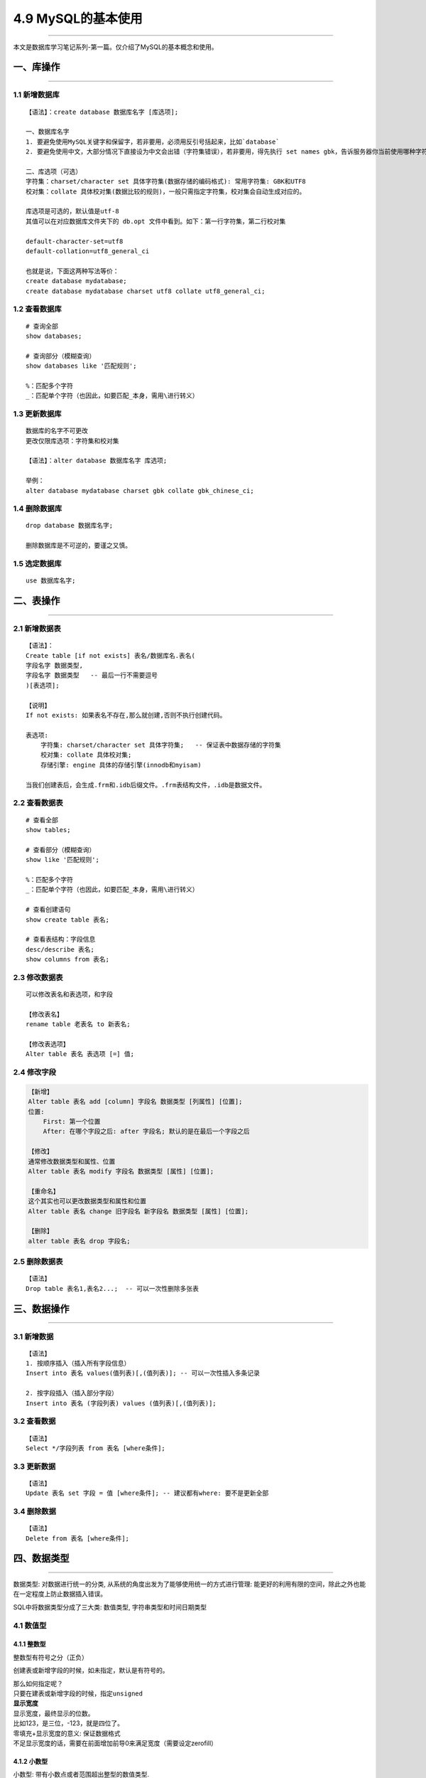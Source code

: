 4.9 MySQL的基本使用
===================

--------------

本文是数据库学习笔记系列-第一篇。仅介绍了MySQL的基本概念和使用。

一、库操作
----------

--------------

1.1 新增数据库
~~~~~~~~~~~~~~

::

   【语法】：create database 数据库名字 [库选项];

   一、数据库名字
   1. 要避免使用MySQL关键字和保留字，若非要用，必须用反引号括起来，比如`database`
   2. 要避免使用中文，大部分情况下直接设为中文会出错（字符集错误），若非要用，得先执行 set names gbk，告诉服务器你当前使用哪种字符集。

   二、库选项（可选）
   字符集：charset/character set 具体字符集(数据存储的编码格式): 常用字符集: GBK和UTF8
   校对集：collate 具体校对集(数据比较的规则)，一般只需指定字符集，校对集会自动生成对应的。

   库选项是可选的，默认值是utf-8
   其值可以在对应数据库文件夹下的 db.opt 文件中看到。如下：第一行字符集，第二行校对集

   default-character-set=utf8
   default-collation=utf8_general_ci

   也就是说，下面这两种写法等价：
   create database mydatabase;
   create database mydatabase charset utf8 collate utf8_general_ci;

1.2 查看数据库
~~~~~~~~~~~~~~

::

   # 查询全部
   show databases;

   # 查询部分（模糊查询）
   show databases like '匹配规则';

   %：匹配多个字符
   _：匹配单个字符（也因此，如要匹配_本身，需用\进行转义）

1.3 更新数据库
~~~~~~~~~~~~~~

::

   数据库的名字不可更改
   更改仅限库选项：字符集和校对集

   【语法】：alter database 数据库名字 库选项;

   举例：
   alter database mydatabase charset gbk collate gbk_chinese_ci;

1.4 删除数据库
~~~~~~~~~~~~~~

::

   drop database 数据库名字;

   删除数据库是不可逆的，要谨之又慎。

1.5 选定数据库
~~~~~~~~~~~~~~

::

   use 数据库名字;

二、表操作
----------

--------------

2.1 新增数据表
~~~~~~~~~~~~~~

::

   【语法】：
   Create table [if not exists] 表名/数据库名.表名(
   字段名字 数据类型,
   字段名字 数据类型   -- 最后一行不需要逗号
   )[表选项];

   【说明】
   If not exists: 如果表名不存在,那么就创建,否则不执行创建代码。

   表选项: 
       字符集: charset/character set 具体字符集;   -- 保证表中数据存储的字符集
       校对集: collate 具体校对集;
       存储引擎: engine 具体的存储引擎(innodb和myisam)

   当我们创建表后，会生成.frm和.idb后缀文件。.frm表结构文件，.idb是数据文件。

2.2 查看数据表
~~~~~~~~~~~~~~

::

   # 查看全部
   show tables;

   # 查看部分（模糊查询）
   show like '匹配规则';

   %：匹配多个字符
   _：匹配单个字符（也因此，如要匹配_本身，需用\进行转义）

   # 查看创建语句
   show create table 表名;

   # 查看表结构：字段信息
   desc/describe 表名;
   show columns from 表名;

2.3 修改数据表
~~~~~~~~~~~~~~

::

   可以修改表名和表选项，和字段

   【修改表名】
   rename table 老表名 to 新表名;

   【修改表选项】
   Alter table 表名 表选项 [=] 值;

2.4 修改字段
~~~~~~~~~~~~

.. code:: shell

   【新增】
   Alter table 表名 add [column] 字段名 数据类型 [列属性] [位置];
   位置:
       First: 第一个位置
       After: 在哪个字段之后: after 字段名; 默认的是在最后一个字段之后
       
   【修改】
   通常修改数据类型和属性、位置
   Alter table 表名 modify 字段名 数据类型 [属性] [位置];

   【重命名】
   这个其实也可以更改数据类型和属性和位置
   Alter table 表名 change 旧字段名 新字段名 数据类型 [属性] [位置];

   【删除】
   alter table 表名 drop 字段名;

2.5 删除数据表
~~~~~~~~~~~~~~

::

   【语法】
   Drop table 表名1,表名2...;  -- 可以一次性删除多张表

三、数据操作
------------

--------------

3.1 新增数据
~~~~~~~~~~~~

::

   【语法】
   1. 按顺序插入（插入所有字段信息）
   Insert into 表名 values(值列表)[,(值列表)]; -- 可以一次性插入多条记录

   2. 按字段插入（插入部分字段）
   Insert into 表名 (字段列表) values (值列表)[,(值列表)];

3.2 查看数据
~~~~~~~~~~~~

::

   【语法】
   Select */字段列表 from 表名 [where条件];

3.3 更新数据
~~~~~~~~~~~~

::

   【语法】
   Update 表名 set 字段 = 值 [where条件]; -- 建议都有where: 要不是更新全部

3.4 删除数据
~~~~~~~~~~~~

::

   【语法】
   Delete from 表名 [where条件];

四、数据类型
------------

--------------

``数据类型``: 对数据进行统一的分类,
从系统的角度出发为了能够使用统一的方式进行管理:
能更好的利用有限的空间，除此之外也能在一定程度上防止数据插入错误。

SQL中将数据类型分成了三大类: ``数值类型``,
``字符串类型``\ 和\ ``时间日期类型``

|image0|

4.1 数值型
~~~~~~~~~~

4.1.1 整数型
^^^^^^^^^^^^

整数型有符号之分（正负）

|image1|

创建表或新增字段的时候，如未指定，默认是有符号的。

| 那么如何指定呢？
| 只要在建表或新增字段的时候，指定\ ``unsigned``
| |image2|

| **显示宽度**
| 显示宽度，最终显示的位数。
| 比如123，是三位，-123，就是四位了。

| 零填充+显示宽度的意义: 保证数据格式
| 不足显示宽度的话，需要在前面增加前导0来满足宽度（需要设定zerofill）
  |image3|

4.1.2 小数型
^^^^^^^^^^^^

小数型: 带有小数点或者范围超出整型的数值类型.

| SQL中:，将小数型细分成两种: ``浮点型``\ 和\ ``定点型``
| ``浮点型``: 小数点浮动, 精度有限,而且会丢失精度
| ``定点型``: 小数点固定, 精度固定, 不会丢失精度

**浮点型**

浮点型：超出指定范围之后, 会丢失精度(自动四舍五入)

| 分为两种精度
| ``Float``: 单精度, 占用4个字节存储数据, 精度范围大概为7位左右
| ``Double``: 双精度,占用8个字节存储数据, 精度范围大概为15位左右
| |image4|

浮点的使用方式

-  float表示没有小数部分
-  float(M,D): M代表总长度,D代表小数部分长度, 整数部分长度为M-D

浮点型数据的插入:
整型部分是不能超出长度的,但是小数部分可以超出长度(系统会自动四舍五入)

**定点型**

定点型:
绝对的保证整数部分不会被四舍五入(不会丢失精度),小数部分有可能(理论小数部分也不会丢失精度，因为如果不超过长度，自然不丢失，超过长度就插入失败)

定点型的使用方式

-  decimal(M,D)：M最大65，D最大30

4.2 时间日期类型
~~~~~~~~~~~~~~~~

| ``Datetime``: 时间日期, 格式是YYYY-mm-dd
  HH:ii:ss,表示的范围是从1000到9999年,有0值: 0000-00-00 00:00:00
| ``Date``: 日期,就是datetime中的date部分
| ``Time``: 时间(段), 指定的某个区间之间, -时间到+时间
| ``Timestamp``: 时间戳, 并不是时间戳,只是从1970年开始的YYYY-mm-dd
  HH:ii:ss格式与datetime完全一致
| ``Year``: 年份,两种形式, year(2)和year(4): 1901-2156

|image5|

timestamp默认是自动更新当前时间的（在记录创建或更新时更新时间） |image6|

**插入数据**

-  time：可以是负数,而且可以是很大的负数
-  year：可以使用2位数插入（>=70的为1970-1999，<=69的为2000-2069）,也可以使用4位数

|image7|

4.3 字符串类型
~~~~~~~~~~~~~~

在SQL中,将字符串类型分成了6类: char,varchar,text , blob, enum和set.

4.3.1 定长字符串
^^^^^^^^^^^^^^^^

定长字符串: char,
磁盘(二维表)在定义结构的时候,就已经确定了最终数据的存储长度.

| ``Char(L)``: L代表length, 可以存储的长度, 单位为字符,
  最大长度值可以为255.
| ``Char(4)``: 在UTF8 环境下,需要4 \* 3 = 12个字节

4.3.2 变长字符串
^^^^^^^^^^^^^^^^

变长字符串: varchar, 在分配空间的时候, 按照最大的空间分配,
但是实际上最终用了多少,是根据具体的数据来确定.

``varchar(L)``: L表示字符长度
理论长度是65536个字符,但是会多处1到2个字节来确定存储的实际长度:
但是实际上如果长度超过255,既不用定长也不用变长, 使用文本字符串text。
``varchar(10)``: 的确存了10个汉字, utf8环境, 10 \* 3 + 1 =
31(bytes)，存储了3个汉字: 3 \* 3 + 1 = 10(bytes)

| |image8|
  从上图来看，如果长度比较固定，譬如身份证，手机号码等，还是选用定长，因为定长相对变长效率高。
| 如果长度是浮动的，那么就要选择变长，可以在一定长度节省空间。

4.3.3 文本字符串
^^^^^^^^^^^^^^^^

如果数据量非常大, 通常说超过255个字节就会使用文本字符串

| 文本字符串根据存储的数据的格式进行分类: ``text``\ 和\ ``blob``
  ``Text``: 存储文字(二进制数据实际上都是存储路径)
| ``Blob``: 存储二进制数据(通常不用)

4.4 枚举字符串
~~~~~~~~~~~~~~

枚举: enum, 事先将所有可能出现的结果都设计好,
实际上存储的数据必须是规定好的数据中的一个.

| **枚举的使用方式**
| ``定义``: enum(可能出现的元素列表);
  //如enum(‘男’,’女’,’不男不女’,’保密’);
| ``使用``: 存储数据,只能存储上面定义好的数据

|image9|

| 插入数据
| |image10|

``**作用之一``\ \*\*

规范数据格式: 数据只能是规定的数据中的其中一个

``**作用之二``\ \*\*

节省存储空间：枚举实际存储的是数值而不是字符串本身.

| ``证明字段存储的数据是数值``: 将数据取出来 + 0
  就可以判断出原来的数据存的到底是字符串还是数值:
  如果是字符串最终结果永远为0, 否则就是其他值.
| |image11| 因为枚举实际存储的是数值,所以可以直接插入数值. |image12|

4.5 集合字符串
~~~~~~~~~~~~~~

集合跟枚举很类似: 实际存储的也是数值,而不是字符串(区别是集合是多选)

| ``集合使用方式``: 定义: Set(元素列表)
| 使用: 可以使用元素列表中的元素(多个), 使用逗号分隔

创建集合字段 |image13| 插入数据：可以使用多个元素字符串组合,
也可以直接插入数值 |image14| 查询结果 |image15|

为什么会很这样？ 98是什么东西？3为什么表示（篮球，足球）？

| 原来在数据库内部，set是用二进制表示的。每个元素都对应一个二进制位。
| |image16|

五、列属性
----------

列属性: 真正约束字段的是数据类型, 但是数据类型的约束很单一.
需要有一些额外的约束, 来更加保证数据的合法性.

列属性有很多: NULL/NOT NULL, default, Primary key, unique key,
auto_increment,comment

5.1 空属性
~~~~~~~~~~

两个值: NULL(默认的)和NOT NULL(不为空)

|image17|
在实际应用过程中，应尽量保证数据不为空，空是没有任何意义的。并且不能参与运算。很有可能会出错。

5.2 列描述
~~~~~~~~~~

| 列描述: comment, 描述, 没有实际含义:
  是专门用来描述字段,会根据表创建语句保存:
  用来给程序猿(数据库管理员)来进行了解的.
| |image18|

5.3 默认值
~~~~~~~~~~

默认值: 某一种数据会经常性的出现某个具体的值, 可以在一开始就指定好:
在需要真实数据的时候,用户可以选择性的使用默认值.

默认值关键字: default

生效：只要插入数据的时候，不给值，就会自动赋予默认值 |image19|
如果是全字段插入数据，那我们没法跳过，且又不知道默认值是什么？就可以使用default
|image20|

5.4 主键
~~~~~~~~

| 主键对应的字段中的数据不允许重复: 一旦重复,数据操作失败(增和改)
| #### 5.4.1 增加主键 SQL操作中有多种方式可以给表增加主键: 大体分为三种.
  **方案一**

在创建表的时候,直接在字段之后,跟primary key关键字(主键本身不允许为空)

优点：简单直接

缺点：只能使用一个字段作为主键 |image21|

**方案二** 在创建表的时候, 在所有的字段之后, 使用primary
key(主键字段列表)来创建主键(如果有多个字段作为主键,可以是复合主键)

|image22|

**方案三**

当表已经创建好之后, 额外追加主键: 可以通过修改表字段属性,
也可以直接追加.

Alter table 表名 add primary key(字段列表);

``前提``: 表中字段对应的数据本身是独立的(不重复) |image23|

5.4.2删除主键
^^^^^^^^^^^^^

::

   alter table 表名 drop primary key;

|image24|

5.4.3 更新主键
^^^^^^^^^^^^^^

无法直接更新，主键必须先删除,才能增加.

5.5 自动增长
~~~~~~~~~~~~

| 自增长: 当对应的字段,不给值,或者说给默认值,或者给NULL的时候,
  会自动的被系统触发,
  系统会从当前字段中已有的最大值再进行+1操作,得到一个新的在不同的字段. ​
| 自增长通常是跟主键搭配.

5.5.1 自增长的特点：
^^^^^^^^^^^^^^^^^^^^

1. 任何一个字段要做自增长必须前提是本身是一个索引(key一栏有值，不管是主键还是唯一键)
2. 自增长字段必须是数字(整型)，字符串等其他类型无法自增长
3. 一张表最多只能有一个自增长

5.5.2 如何触发自增长
^^^^^^^^^^^^^^^^^^^^

|image25|

| 如何确定下一次是什么自增长呢? 可以通过查看表创建语句看到.
| |image26|

5.5.3 修改自增长
^^^^^^^^^^^^^^^^

由于一张表只能有一个自增长字段，所以要改变自增长字段，需先删除再增加。

| 修改下次自增长的值。必须大于当前自增长数字的最大值，小于不生效。
| |image27|

**修改起始值和步长** 查看自增长对应的变量:

::

   $ show variables like ‘auto_increment%’;

   # 修改起始值和步长
   $ set auto_increment_increment = 5
   $ set auto_increment_offset = 10

|image28|

5.5.4 删除自增长
^^^^^^^^^^^^^^^^

自增长是字段的一个属性：\ `参见文章 <http://wongbingming.me/article/【数据库-MySQL系列】MySQL的基本使用&0/#23-修改数据表>`__\ 。可以通过重新覆盖字段新属性来实现（注意，要是本身有主键，不用再覆盖。因为主键是必须要drop才能新增的，就算是自身的主键也需要遵循）

::

   alter table 表名 modify 字段 字段类型;
   # 不写自增长属性就行

|image29|

5.6 唯一键
~~~~~~~~~~

一张表往往有很多字段需要具有唯一性,数据不能重复:
但是一张表中只能有一个主键: 唯一键(unique
key)就可以解决表中有多个字段需要唯一性约束的问题.

唯一键的本质与主键差不多:
唯一键默认的允许自动为空,而且可以多个为空(空字段不参与唯一性比较)

唯一键和主键的区别：　 ``主键``\ ：一张表中，只能有一个　　
``唯一键``\ ：一张表中，可以有多个　　

5.6.1 新增/更新唯一键
^^^^^^^^^^^^^^^^^^^^^

| 新增的方法和主键是完全一致的。也有三种方案。可参见主键。
| 由于唯一键可以有多个，所以可以直接新增，无需删除再新增。

5.6.2 删除唯一键
^^^^^^^^^^^^^^^^

也由于唯一键有多个，所以和主键的删除方法有所不同

::

   Alter table 表名 drop unique key;      -- 错误: 唯一键有多个
   Alter table 表名 drop index 索引名字;  -- 唯一键默认的使用字段名作为索引名字

5.7 外键
~~~~~~~~

``外键``: foreign key, 外面的键(键不在自己表中):
如果一张表中有一个字段(非主键)指向另外一张表的主键,那么将该字段称之为外键.

5.7.1 增加外键
^^^^^^^^^^^^^^

外键可以在创建表的时候或者创建表之后增加(但是要考虑数据的问题).
一张表可以有多个外键.

::

   创建表的时候增加外键: 在所有的表字段之后,使用
   foreign key(外键字段) references 外部表(主键字段)

|image30|

::

   在新增表之后增加外键: 修改表结构
   Alter table 表名 add [constraint 外键名字] foreign key(外键字段) references 父表(主键字段);

|image31|

5.7.2 更新/删除外键
^^^^^^^^^^^^^^^^^^^

外键不可修改: 只能先删除后新增.

::

   删除外键语法
   Alter table 表名 drop foreign key 外键名; -- 一张表中可以有多个外键,但是名字不能相同

5.7.3 外键的作用
^^^^^^^^^^^^^^^^

外键的作用，可以分为两个：

-  对子表约束: 子表数据进行写操作(增和改)的时候,
   如果对应的外键字段在父表找不到对应的匹配:
   那么操作会失败.(约束子表数据操作)
-  对父表约束：父表的主键如果已经被子表引用，那么父表对应的记录就不允许删和改。要实现删和改，必须先将子表删或改。使得父子表字段失去联系。

5.7.4 外键的条件
^^^^^^^^^^^^^^^^

| 满足以下条件，外键才能使用/生效
| 1. 外键要存在: 首先必须保证表的存储引擎是innodb(默认的存储引擎):
  如果不是innodb存储引擎,那么外键可以创建成功,但是没有约束效果. 2.
  外键字段的字段类型(列类型)必须与父表的主键类型完全一致. 3.
  一张表中的外键名字不能重复. 4.
  增加外键的字段(数据已经存在),必须保证数据与父表主键要求对应.

5.7.5 外键的约束
^^^^^^^^^^^^^^^^

外键的约束，说的其实就是外键的作用。

| **外键的约束有三种模式：**
| >District: 严格模式(默认的),
  父表不能删除或者更新一个已经被子表数据引用的记录 >Cascade: 级联模式:
  父表的操作, 对应子表关联的数据也跟着被删除 >Set null: 置空模式:
  父表的操作之后,子表对应的数据(外键字段)被置空

前面讲的外键的作用是默认的采用严格模式。

通常的一个合理的做法(约束模式): 删除的时候子表置空,
更新的时候子表级联操作 指定模式的语法

::

   # 在建表的时候指定
   Foreign key(外键字段) references 父表(主键字段) on delete set null on update cascade;

   # 在修改建表后指定，使用新增外键（必须先删除外键，再新增）
   alter table 表名 drop foreign key 外键名;
   alter table 表名 add foreign key 外键名 references 父表(主键字段) on delete set null on update cascade;

|image32|

来实例操作一下，级联模式和置空模式是怎样的。 ``更新操作: 级联更新``
|image33| ``删除操作: 置空`` |image34|

5.8 索引
~~~~~~~~

何为\ ``索引``\ ：系统根据某种算法，将已存在的数据，单独建一个文件，使得能够快速匹配数据和查询。

**索引的意义**

1. 提升查询数据的效率
2. 约束数据的有效性(唯一性等)

索引文件，很大可能比数据文件还大，比较浪费磁盘空间。

**什么情况下使用索引**

1. 一个字段经常查询，为了提高查询效率。设为索引
2. 一个字段需要做唯一性约束。设为索引

**MySQL中索引类型**

1. 主键索引: primary key
2. 唯一索引: unique key
3. 全文索引: fulltext index
4. 普通索引: index

``全文索引``: 针对文章内部的关键字进行索引

| 全文索引最大的问题: 在于如何确定关键字
| 英文很容易: 英文单词与单词之间有空格
| 中文很难: 没有空格, 而且中文可以各种随意组合(分词: sphinx)

六、中文乱码问题
----------------

--------------

乱码问题的根本原因是字符集冲突。

**问题剖析：**

   我们在windows的终端，采用的是ANSI编码，即GBK编码。服务器接收来自客户端的编码是UTF8，矛盾出现

SO，如果是提交的是英文的话，不会有冲突。因为都是一个字节。
但是，如果有中文的话，GBK的中文是一个汉字两个字节，而UTF8是一个汉字三个字节，如果传过去两个汉字（服务器解析：一汉字+一字节，不够会出错），如果刚好字节数够，那就会出现乱码了。

这里要介绍一个命令。 查看服务器的相关字符集。

::

   show variables like 'character_set%';

|image35|

图上这个字符集编码，就不会出错，我们可以正常的插入中文数据。
如果发现\ ``character_set_client``\ 和\ ``character_set_results``\ 是utf8，那很有可能会出错。

**解决办法**

::

   set names gbk;

   或者（二者等价）

   set character_set_client = gbk;
   set character_set_results = gbk;

--------------

.. figure:: http://image.python-online.cn/20190511161447.png
   :alt: 关注公众号，获取最新干货！


.. |image0| image:: https://i.loli.net/2017/08/25/599feabef31a6.png
.. |image1| image:: https://i.loli.net/2017/08/25/59a0345577dc0.png
.. |image2| image:: https://i.loli.net/2017/08/25/59a037907f5ee.png
.. |image3| image:: https://i.loli.net/2017/08/25/59a03b9be4226.png
.. |image4| image:: https://i.loli.net/2017/08/25/59a03e48e42b6.png
.. |image5| image:: https://i.loli.net/2017/08/25/59a040f5eb751.png
.. |image6| image:: https://i.loli.net/2017/08/25/59a0418497d8f.png
.. |image7| image:: https://i.loli.net/2017/08/25/59a041fe483c2.png
.. |image8| image:: https://i.loli.net/2017/08/26/59a0cbe8b2790.png
.. |image9| image:: https://i.loli.net/2017/08/26/59a0ce69d1c60.png
.. |image10| image:: https://i.loli.net/2017/08/26/59a0cebd074ab.png
.. |image11| image:: https://i.loli.net/2017/08/26/59a0cf774e2d4.png
.. |image12| image:: https://i.loli.net/2017/08/26/59a0cfddc52da.png
.. |image13| image:: https://i.loli.net/2017/08/26/59a0d14772b49.png
.. |image14| image:: https://i.loli.net/2017/08/26/59a0d17313a77.png
.. |image15| image:: https://i.loli.net/2017/08/26/59a0d19d4b54f.png
.. |image16| image:: https://i.loli.net/2017/08/26/59a0d20543ba3.png
.. |image17| image:: https://i.loli.net/2017/08/26/59a0d2ed1ecf2.png
.. |image18| image:: https://i.loli.net/2017/08/26/59a0d35dd3a86.png
.. |image19| image:: https://i.loli.net/2017/08/26/59a0d3d6b85e4.png
.. |image20| image:: https://i.loli.net/2017/08/26/59a0d464bb8f1.png
.. |image21| image:: https://i.loli.net/2017/08/26/59a0f8aa02375.png
.. |image22| image:: https://i.loli.net/2017/08/26/59a0f9141a909.png
.. |image23| image:: https://i.loli.net/2017/08/26/59a0f9be5b003.png
.. |image24| image:: https://i.loli.net/2017/08/26/59a0fa9a27f35.png
.. |image25| image:: https://i.loli.net/2017/08/26/59a0fc0cbb82e.png
.. |image26| image:: https://i.loli.net/2017/08/26/59a0fc5759662.png
.. |image27| image:: https://i.loli.net/2017/08/26/59a0fd26410ed.png
.. |image28| image:: https://i.loli.net/2017/08/26/59a0fd9bc76f9.png
.. |image29| image:: https://i.loli.net/2017/08/26/59a101add19bb.png
.. |image30| image:: https://i.loli.net/2017/08/27/59a25b5ba7837.png
.. |image31| image:: https://i.loli.net/2017/08/27/59a25be55ad8e.png
.. |image32| image:: https://i.loli.net/2017/08/27/59a25ecf889b5.png
.. |image33| image:: https://i.loli.net/2017/08/27/59a261734e896.png
.. |image34| image:: https://i.loli.net/2017/08/27/59a261734ff8b.png
.. |image35| image:: https://i.loli.net/2017/08/25/599fc9aa85094.png

